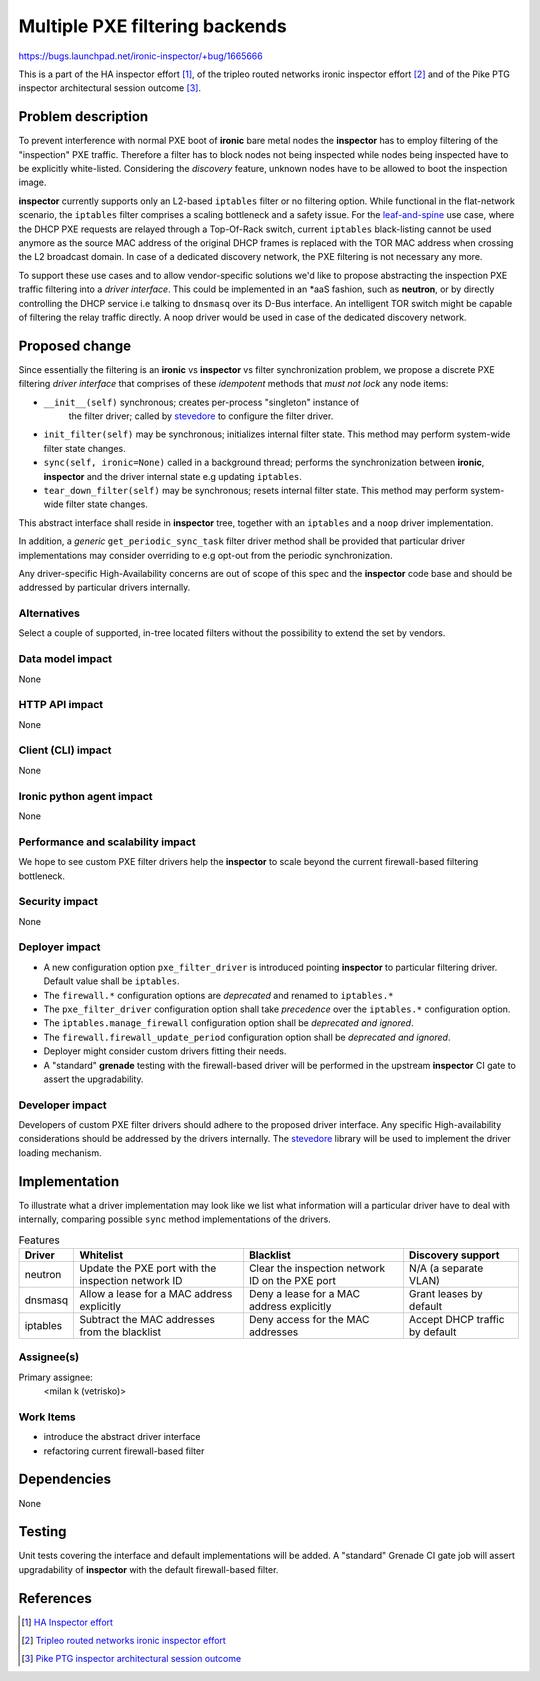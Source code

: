 ..
 This work is licensed under a Creative Commons Attribution 3.0 Unported
 License.

 http://creativecommons.org/licenses/by/3.0/legalcode

===============================
Multiple PXE filtering backends
===============================

https://bugs.launchpad.net/ironic-inspector/+bug/1665666

This is a part of the HA inspector effort [1]_, of the tripleo routed networks
ironic inspector effort [2]_ and of the Pike PTG inspector architectural
session outcome [3]_.

Problem description
===================

To prevent interference with normal PXE boot of **ironic** bare metal nodes
the **inspector** has to employ filtering of the "inspection" PXE traffic.
Therefore a filter has to block nodes not being inspected while nodes being
inspected have to be explicitly white-listed. Considering the *discovery*
feature, unknown nodes have to be allowed to boot the inspection image.

**inspector** currently supports only an L2-based ``iptables`` filter or no
filtering option. While functional in the flat-network scenario, the
``iptables`` filter comprises a scaling bottleneck and a safety issue. For the
leaf-and-spine_ use case, where the DHCP PXE requests are relayed through a
Top-Of-Rack switch, current ``iptables`` black-listing cannot be used anymore
as the source MAC address of the original DHCP frames is replaced with the TOR
MAC address when crossing the L2 broadcast domain. In case of a dedicated
discovery network, the PXE filtering is not necessary any more.

To support these use cases and to allow vendor-specific solutions we'd like to
propose abstracting the inspection PXE traffic filtering into a *driver
interface*. This could be implemented in an \*aaS fashion, such as **neutron**,
or by directly controlling the DHCP service i.e talking to ``dnsmasq`` over its
D-Bus interface. An intelligent TOR switch might be capable of filtering the
relay traffic directly. A noop driver would be used in case of the dedicated
discovery network.

Proposed change
===============

Since essentially the filtering is an **ironic** vs **inspector** vs filter
synchronization problem, we propose a discrete PXE filtering *driver interface*
that comprises of these *idempotent* methods that *must not lock* any node
items:

* ``__init__(self)`` synchronous; creates per-process "singleton" instance of
   the filter driver; called by stevedore_ to configure the filter driver.

* ``init_filter(self)`` may be synchronous; initializes internal filter state.
  This method may perform system-wide filter state changes.

* ``sync(self, ironic=None)`` called in a background thread; performs the
  synchronization between **ironic**, **inspector** and the driver internal
  state e.g updating ``iptables``.

* ``tear_down_filter(self)`` may be synchronous; resets internal filter state.
  This method may perform system-wide filter state changes.

This abstract interface shall reside in **inspector** tree, together with an
``iptables`` and a ``noop`` driver implementation.

In addition, a *generic* ``get_periodic_sync_task`` filter driver method shall
be provided that particular driver implementations may consider overriding to
e.g opt-out from the periodic synchronization.

Any driver-specific High-Availability concerns are out of scope of this
spec and the **inspector** code base and should be addressed by particular
drivers internally.

Alternatives
------------

Select a couple of supported, in-tree located filters without the possibility
to extend the set by vendors.

Data model impact
-----------------

None

HTTP API impact
---------------

None

Client (CLI) impact
-------------------

None

Ironic python agent impact
--------------------------

None

Performance and scalability impact
----------------------------------

We hope to see custom PXE filter drivers help the **inspector** to scale beyond
the current firewall-based filtering bottleneck.

Security impact
---------------

None

Deployer impact
---------------

* A new configuration option ``pxe_filter_driver`` is introduced pointing
  **inspector** to particular filtering driver. Default value shall be
  ``iptables``.

* The ``firewall.*`` configuration options are *deprecated* and renamed to
  ``iptables.*``

* The ``pxe_filter_driver`` configuration option shall take *precedence* over
  the ``iptables.*`` configuration option.

* The ``iptables.manage_firewall`` configuration option shall be *deprecated
  and ignored*.

* The ``firewall.firewall_update_period`` configuration option shall be
  *deprecated and ignored*.

* Deployer might consider custom drivers fitting their needs.

* A "standard" **grenade** testing with the firewall-based driver will be
  performed in the upstream **inspector** CI gate to assert the upgradability.

Developer impact
----------------

Developers of custom PXE filter drivers should adhere to the proposed driver
interface. Any specific High-availability considerations should be addressed by
the drivers internally. The `stevedore`_ library will be used to implement the
driver loading mechanism.

Implementation
==============

To illustrate what a driver implementation may look like we list what
information will a particular driver have to deal with internally, comparing
possible ``sync`` method implementations of the drivers.

.. table:: Features

    +---------------+----------------------------+----------------------------+----------------------------+
    | Driver        | Whitelist                  | Blacklist                  | Discovery support          |
    +===============+============================+============================+============================+
    | neutron       | Update the PXE port with   | Clear the inspection       | N/A (a separate VLAN)      |
    |               | the inspection network ID  | network ID on the PXE port |                            |
    +---------------+----------------------------+----------------------------+----------------------------+
    | dnsmasq       | Allow a lease for a MAC    | Deny a lease for a MAC     | Grant leases by default    |
    |               | address explicitly         | address explicitly         |                            |
    +---------------+----------------------------+----------------------------+----------------------------+
    | iptables      | Subtract the MAC addresses | Deny access for the MAC    | Accept DHCP traffic by     |
    |               | from the blacklist         | addresses                  | default                    |
    +---------------+----------------------------+----------------------------+----------------------------+

Assignee(s)
-----------

Primary assignee:
  <milan k (vetrisko)>

Work Items
----------

* introduce the abstract driver interface
* refactoring current firewall-based filter

Dependencies
============

None

Testing
=======

Unit tests covering the interface and default implementations will be added. A
"standard" Grenade CI gate job will assert upgradability of **inspector** with
the default firewall-based filter.

References
==========

.. [1] `HA Inspector effort <http://specs.openstack.org/openstack/ironic-inspector-specs/specs/HA_inspector.html>`_

.. [2] `Tripleo routed networks ironic inspector effort <https://review.openstack.org/#/c/421011/>`_

.. [3] `Pike PTG inspector architectural session outcome <https://etherpad.openstack.org/p/ironic-pike-ptg-inspector-arch>`_

.. _leaf-and-spine: http://blog.westmonroepartners.com/a-beginners-guide-to-understanding-the-leaf-spine-network-topology

.. _stevedore: https://docs.openstack.org/developer/stevedore/index.html
